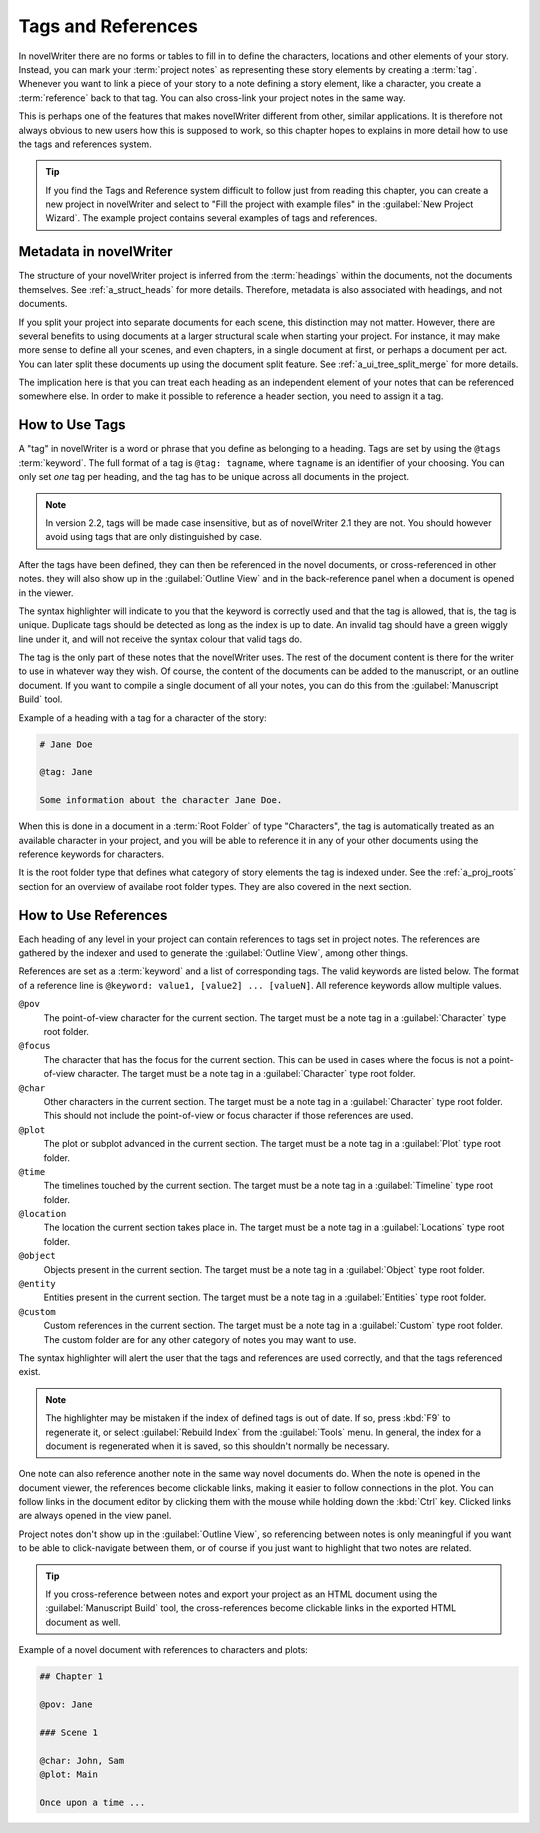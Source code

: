 .. _a_references:

*******************
Tags and References
*******************

In novelWriter there are no forms or tables to fill in to define the characters, locations and
other elements of your story. Instead, you can mark your :term:`project notes` as representing
these story elements by creating a :term:`tag`. Whenever you want to link a piece of your story to
a note defining a story element, like a character, you create a :term:`reference` back to that tag.
You can also cross-link your project notes in the same way.

This is perhaps one of the features that makes novelWriter different from other, similar
applications. It is therefore not always obvious to new users how this is supposed to work, so
this chapter hopes to explains in more detail how to use the tags and references system.

.. tip::
   If you find the Tags and Reference system difficult to follow just from reading this chapter,
   you can create a new project in novelWriter and select to "Fill the project with example files"
   in the :guilabel:`New Project Wizard`. The example project contains several examples of tags and
   references.


.. _a_references_metadata:

Metadata in novelWriter
=======================

The structure of your novelWriter project is inferred from the :term:`headings` within the
documents, not the documents themselves. See :ref:`a_struct_heads` for more details. Therefore,
metadata is also associated with headings, and not documents.

If you split your project into separate documents for each scene, this distinction may not matter.
However, there are several benefits to using documents at a larger structural scale when starting
your project. For instance, it may make more sense to define all your scenes, and even chapters, in
a single document at first, or perhaps a document per act. You can later split these documents up
using the document split feature. See :ref:`a_ui_tree_split_merge` for more details.

The implication here is that you can treat each heading as an independent element of your notes
that can be referenced somewhere else. In order to make it possible to reference a header section,
you need to assign it a tag.


.. _a_references_tags:

How to Use Tags
===============

A "tag" in novelWriter is a word or phrase that you define as belonging to a heading. Tags are set
by using the ``@tags`` :term:`keyword`. The full format of a tag is ``@tag: tagname``, where
``tagname`` is an identifier of your choosing. You can only set *one* tag per heading, and the tag
has to be unique across all documents in the project.

.. note::
   In version 2.2, tags will be made case insensitive, but as of novelWriter 2.1 they are not. You
   should however avoid using tags that are only distinguished by case.

After the tags have been defined, they can then be referenced in the novel documents, or
cross-referenced in other notes. they will also show up in the :guilabel:`Outline View` and in the
back-reference panel when a document is opened in the viewer.

The syntax highlighter will indicate to you that the keyword is correctly used and that the tag is
allowed, that is, the tag is unique. Duplicate tags should be detected as long as the index is up
to date. An invalid tag should have a green wiggly line under it, and will not receive the syntax
colour that valid tags do.

The tag is the only part of these notes that the novelWriter uses. The rest of the document content
is there for the writer to use in whatever way they wish. Of course, the content of the documents
can be added to the manuscript, or an outline document. If you want to compile a single document of
all your notes, you can do this from the :guilabel:`Manuscript Build` tool.

Example of a heading with a tag for a character of the story:

.. code-block:: none

   # Jane Doe

   @tag: Jane

   Some information about the character Jane Doe.

When this is done in a document in a :term:`Root Folder` of type "Characters", the tag is
automatically treated as an available character in your project, and you will be able to reference
it in any of your other documents using the reference keywords for characters.

It is the root folder type that defines what category of story elements the tag is indexed under.
See the :ref:`a_proj_roots` section for an overview of availabe root folder types. They are also
covered in the next section.


.. _a_references_references:

How to Use References
=====================

Each heading of any level in your project can contain references to tags set in project notes. The
references are gathered by the indexer and used to generate the :guilabel:`Outline View`, among
other things.

References are set as a :term:`keyword` and a list of corresponding tags. The valid keywords are
listed below. The format of a reference line is ``@keyword: value1, [value2] ... [valueN]``. All
reference keywords allow multiple values.

``@pov``
   The point-of-view character for the current section. The target must be a note tag in a
   :guilabel:`Character` type root folder.

``@focus``
   The character that has the focus for the current section. This can be used in cases where the
   focus is not a point-of-view character. The target must be a note tag in a :guilabel:`Character`
   type root folder.

``@char``
   Other characters in the current section. The target must be a note tag in a
   :guilabel:`Character` type root folder. This should not include the point-of-view or focus
   character if those references are used.

``@plot``
   The plot or subplot advanced in the current section. The target must be a note tag in a
   :guilabel:`Plot` type root folder.

``@time``
   The timelines touched by the current section. The target must be a note tag in a
   :guilabel:`Timeline` type root folder.

``@location``
   The location the current section takes place in. The target must be a note tag in a
   :guilabel:`Locations` type root folder.

``@object``
   Objects present in the current section. The target must be a note tag in a :guilabel:`Object`
   type root folder.

``@entity``
   Entities present in the current section. The target must be a note tag in a
   :guilabel:`Entities` type root folder.

``@custom``
   Custom references in the current section. The target must be a note tag in a :guilabel:`Custom`
   type root folder. The custom folder are for any other category of notes you may want to use.

The syntax highlighter will alert the user that the tags and references are used correctly, and
that the tags referenced exist.

.. note::
   The highlighter may be mistaken if the index of defined tags is out of date. If so, press
   :kbd:`F9` to regenerate it, or select :guilabel:`Rebuild Index` from the :guilabel:`Tools` menu.
   In general, the index for a document is regenerated when it is saved, so this shouldn't normally
   be necessary.

One note can also reference another note in the same way novel documents do. When the note is
opened in the document viewer, the references become clickable links, making it easier to follow
connections in the plot. You can follow links in the document editor by clicking them with the
mouse while holding down the :kbd:`Ctrl` key. Clicked links are always opened in the view panel.

Project notes don't show up in the :guilabel:`Outline View`, so referencing between notes is only
meaningful if you want to be able to click-navigate between them, or of course if you just want to
highlight that two notes are related.

.. tip::
   If you cross-reference between notes and export your project as an HTML document using the
   :guilabel:`Manuscript Build` tool, the cross-references become clickable links in the exported
   HTML document as well.

Example of a novel document with references to characters and plots:

.. code-block:: none

   ## Chapter 1

   @pov: Jane

   ### Scene 1

   @char: John, Sam
   @plot: Main

   Once upon a time ...
